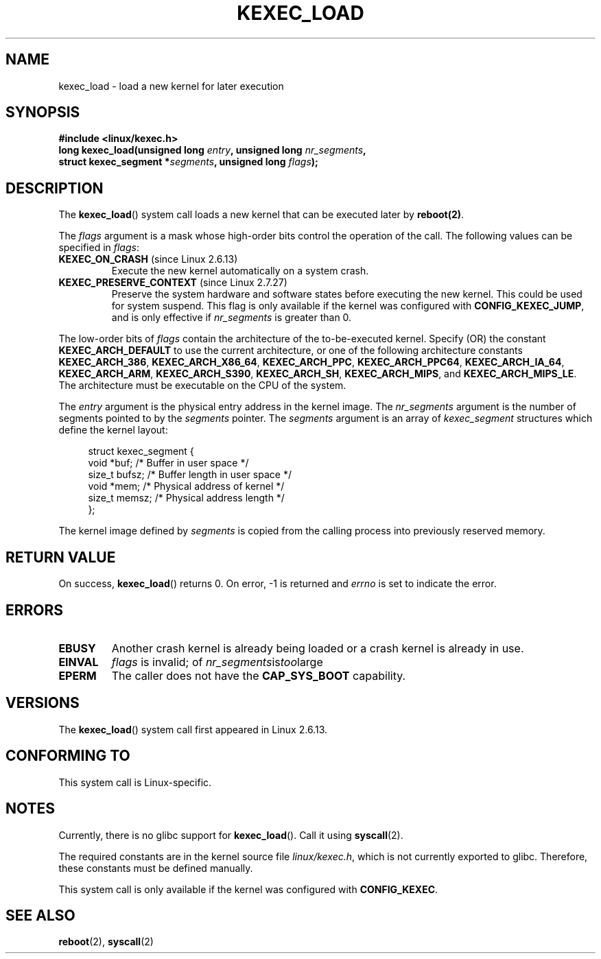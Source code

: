 .\" Hey Emacs! This file is -*- nroff -*- source.
.\"
.\" Copyright (C) 2010 Intel Corporation
.\" Author: Andi Kleen
.\"
.\" Permission is granted to make and distribute verbatim copies of this
.\" manual provided the copyright notice and this permission notice are
.\" preserved on all copies.
.\"
.\" Permission is granted to copy and distribute modified versions of this
.\" manual under the conditions for verbatim copying, provided that the
.\" entire resulting derived work is distributed under the terms of a
.\" permission notice identical to this one.
.\"
.\" Since the Linux kernel and libraries are constantly changing, this
.\" manual page may be incorrect or out-of-date.  The author(s) assume no
.\" responsibility for errors or omissions, or for damages resulting from
.\" the use of the information contained herein.  The author(s) may not
.\" have taken the same level of care in the production of this manual,
.\" which is licensed free of charge, as they might when working
.\" professionally.
.\"
.\" Formatted or processed versions of this manual, if unaccompanied by
.\" the source, must acknowledge the copyright and authors of this work.
.TH KEXEC_LOAD 2 2010-11-04 "Linux" "Linux Programmer's Manual"
.SH NAME
kexec_load \- load a new kernel for later execution
.SH SYNOPSIS
.B #include <linux/kexec.h>
.br
.BI "long kexec_load(unsigned long " entry ", unsigned long " nr_segments ","
.br
.BI "                struct kexec_segment *" segments \
", unsigned long " flags ");"
.SH DESCRIPTION
The
.BR kexec_load ()
system call loads a new kernel that can be executed later by
.BR reboot(2) .
.PP
The
.I flags
argument is a mask whose high-order bits control the operation of the call.
The following values can be specified in
.IR flags :
.TP
.BR KEXEC_ON_CRASH " (since Linux 2.6.13)"
Execute the new kernel automatically on a system crash.
.\" FIXME figure out how this is really used
.TP
.BR KEXEC_PRESERVE_CONTEXT " (since Linux 2.7.27)"
Preserve the system hardware and
software states before executing the new kernel.
This could be used for system suspend.
This flag is only available if the kernel was configured with
.BR CONFIG_KEXEC_JUMP ,
and is only effective if
.I nr_segments
is greater than 0.
.PP
The low-order bits of
.I flags
contain the architecture of the to-be-executed kernel.
Specify (OR) the constant
.B KEXEC_ARCH_DEFAULT
to use the current architecture,
or one of the following architecture constants
.BR KEXEC_ARCH_386 ,
.BR KEXEC_ARCH_X86_64 ,
.BR KEXEC_ARCH_PPC ,
.BR KEXEC_ARCH_PPC64 ,
.BR KEXEC_ARCH_IA_64 ,
.BR KEXEC_ARCH_ARM ,
.BR KEXEC_ARCH_S390 ,
.BR KEXEC_ARCH_SH ,
.BR KEXEC_ARCH_MIPS ,
and
.BR KEXEC_ARCH_MIPS_LE .
The architecture must be executable on the CPU of the system.

The
.I entry
argument is the physical entry address in the kernel image.
The
.I nr_segments
argument is the number of segments pointed to by the
.I segments
pointer.
The
.I segments
argument is an array of
.I kexec_segment
structures which define the kernel layout:
.in +4n
.nf

struct kexec_segment {
    void   *buf;        /* Buffer in user space */
    size_t  bufsz;      /* Buffer length in user space */
    void   *mem;        /* Physical address of kernel */
    size_t  memsz;      /* Physical address length */
};
.fi
.in
.PP
.\" FIXME elaborate on the following:
The kernel image defined by
.I segments
is copied from the calling process into previously reserved memory.
.SH RETURN VALUE
On success,
.BR kexec_load ()
returns 0.
On error, -1 is returned and
.I errno
is set to indicate the error.
.SH ERRORS
.TP
.B EBUSY
Another crash kernel is already being loaded
or a crash kernel is already in use.
.TP
.B EINVAL
.I flags
is invalid; of
.IR nr_segments is too large
.\" KEXEC_SEGMENT_MAX == 16
.TP
.B EPERM
The caller does not have the
.BR CAP_SYS_BOOT
capability.
.SH VERSIONS
The
.BR kexec_load ()
system call first appeared in Linux 2.6.13.
.SH CONFORMING TO
This system call is Linux-specific.
.SH NOTES
Currently, there is no glibc support for
.BR kexec_load ().
Call it using
.BR syscall (2).
.PP
The required constants are in the kernel source file
.IR linux/kexec.h ,
which is not currently exported to glibc.
.\" FIXME Andi submitted a patch for this.
.\" Check if it got accepted later.
Therefore, these constants must be defined manually.

This system call is only available if the kernel was configured with
.BR CONFIG_KEXEC .
.SH SEE ALSO
.BR reboot (2),
.BR syscall (2)
